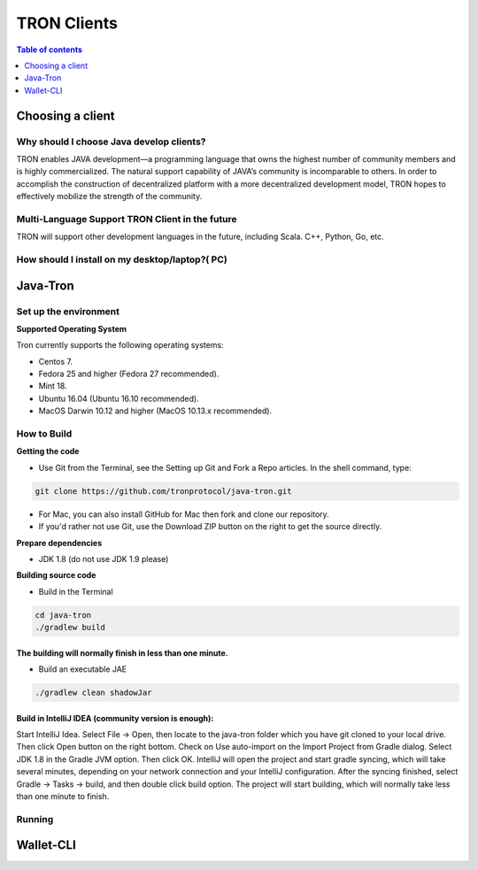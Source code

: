 ============
TRON Clients
============

.. contents:: Table of contents
    :depth: 1
    :local:

Choosing a client
-----------------

Why should I choose Java develop clients?
^^^^^^^^^^^^^^^^^^^^^^^^^^^^^^^^^^^^^^^^^

TRON enables JAVA development—a programming language that owns the highest number of community members and is highly commercialized. The natural support capability of JAVA’s community is incomparable to others. In order to accomplish the construction of decentralized platform with a more decentralized development model, TRON hopes to effectively mobilize the strength of the community.

Multi-Language Support TRON Client in the future
^^^^^^^^^^^^^^^^^^^^^^^^^^^^^^^^^^^^^^^^^^^^^^^^

TRON will support other development languages in the future, including Scala. C++, Python, Go, etc.

How should I install on my desktop/laptop?( PC)
^^^^^^^^^^^^^^^^^^^^^^^^^^^^^^^^^^^^^^^^^^^^^^^

Java-Tron
---------

Set up the environment
^^^^^^^^^^^^^^^^^^^^^^

**Supported Operating System**

Tron currently supports the following operating systems:

* Centos 7.
* Fedora 25 and higher (Fedora 27 recommended).
* Mint 18.
* Ubuntu 16.04 (Ubuntu 16.10 recommended).
* MacOS Darwin 10.12 and higher (MacOS 10.13.x recommended).

How to Build
^^^^^^^^^^^^

**Getting the code**

* Use Git from the Terminal, see the Setting up Git and Fork a Repo articles. In the shell command, type:

.. code-block:: shell

    git clone https://github.com/tronprotocol/java-tron.git

* For Mac, you can also install GitHub for Mac then fork and clone our repository.
* If you'd rather not use Git, use the Download ZIP button on the right to get the source directly.

**Prepare dependencies**

* JDK 1.8 (do not use JDK 1.9 please)

**Building source code**

* Build in the Terminal

.. code-block:: shell

    cd java-tron
    ./gradlew build

----------------------------------------------------------
The building will normally finish in less than one minute.
----------------------------------------------------------

* Build an executable JAE

.. code-block:: shell

    ./gradlew clean shadowJar

-----------------------------------------------------
Build in IntelliJ IDEA (community version is enough):
-----------------------------------------------------

Start IntelliJ Idea. Select File -> Open, then locate to the java-tron folder which you have git cloned to your local drive. Then click Open button on the right bottom.
Check on Use auto-import on the Import Project from Gradle dialog. Select JDK 1.8 in the Gradle JVM option. Then click OK.
IntelliJ will open the project and start gradle syncing, which will take several minutes, depending on your network connection and your IntelliJ configuration.
After the syncing finished, select Gradle -> Tasks -> build, and then double click build option. The project will start building, which will normally take less than one minute to finish.

Running
^^^^^^^

Wallet-CLI
----------